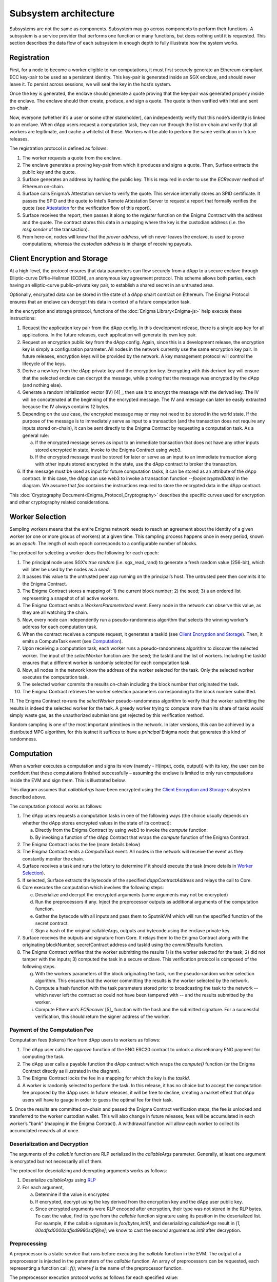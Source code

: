 Subsystem architecture
----------------------

Subsystems are not the same as components. Subsystem may go across
components to perform their functions. A subsystem is a service provider
that performs one function or many functions, but does nothing until it
is requested. This section describes the data flow of each subsystem in
enough depth to fully illustrate how the system works.

Registration
~~~~~~~~~~~~

First, for a node to become a worker eligible to run computations, it
must first securely generate an Ethereum compliant ECC key-pair to be
used as a persistent identity. This key-pair is generated inside an SGX
enclave, and should never leave it. To persist across sessions, we
will seal the key in the host’s system.

Once the key is generated, the enclave should generate a quote proving
that the key-pair was generated properly inside the enclave. The enclave
should then create, produce, and sign a quote. The quote is then
verified with Intel and sent on-chain.

Now, everyone (whether it’s a user or some other stakeholder), can
independently verify that this node’s identity is linked to an enclave.
When dApp users request a computation task, they can run through the
list on-chain and verify that all workers are legitimate, and cache a
whitelist of these. Workers will be able to perform the same
verification in future releases.

.. image:: https://s3.amazonaws.com/enigmaco-docs/protocol/registration.png
    :align: center
    :alt: Registration Sequence Diagram

The registration protocol is defined as follows:

1. The worker requests a quote from the enclave.

2. The enclave generates a proving key-pair from which it produces and signs a quote. Then, Surface extracts the public key and the quote.

3. Surface generates an address by hashing the public key. This is required in order to use the *ECRecover* method of Ethereum on-chain.

4. Surface calls Enigma’s Attestation service to verify the quote. This service internally stores an SPID certificate. It passes the SPID and the quote to Intel’s Remote Attestation Server to request a report that formally verifies the quote (see `Attestation <#attestation>`__ for the verification flow of this report).

5. Surface receives the report, then passes it along to the *register* function on the Enigma Contract with the address and the quote. The contract stores this data in a mapping where the key is the custodian address (i.e. the *msg.sender* of the transaction).

6. From here-on, nodes will know that the *prover address*, which never leaves the enclave, is used to prove computations; whereas the *custodian address* is in charge of receiving payouts.

Client Encryption and Storage
~~~~~~~~~~~~~~~~~~~~~~~~~~~~~

At a high-level, the protocol ensures that data parameters can flow
securely from a dApp to a secure enclave through Elliptic-curve
Diffie–Hellman (ECDH), an anonymous key agreement protocol. This scheme
allows both parties, each having an elliptic-curve public–private key
pair, to establish a shared secret in an untrusted area.

Optionally, encrypted data can be stored in the state of a dApp smart
contract on Ethereum. The Enigma Protocol ensures that an enclave can
decrypt this data in context of a future computation task.

.. image:: https://s3.amazonaws.com/enigmaco-docs/protocol/encryption-and-storage.png
    :align: center
    :alt: Encryption and Storage Sequence Diagram

In the encryption and storage protocol, functions of the
:doc:`Enigma Library<Enigma-js>` help execute these instructions:

1. Request the application key pair from the dApp config. In this development release, there is a single app key for all applications. In the future releases, each application will generate its own key pair.

2. Request an encryption public key from the dApp config. Again, since this is a development release, the encryption key is simply a configuration parameter. All nodes in the network currently use the same encryption key pair. In future releases, encryption keys will be provided by the network. A key management protocol will control the lifecycle of the keys.

3. Derive a new key from the dApp private key and the encryption key. Encrypting with this derived key will ensure that the selected enclave can decrypt the message, while proving that the message was encrypted by the dApp (and nothing else).

4. Generate a random initialization vector (IV) [4]_, then use it to encrypt the message with the derived key. The IV will be concatenated at the beginning of the encrypted message. The IV and message can later be easily extracted because the IV always contains 12 bytes.

5. Depending on the use case, the encrypted message may or may not need to be stored in the world state. If the purpose of the message is to immediately serve as input to a transaction (and the transaction does not require any inputs stored on-chain), it can be sent directly to the Enigma Contract by requesting a computation task. As a general rule:

   a. If the encrypted message serves as input to an immediate transaction that does not have any other inputs stored encrypted in state, invoke to the Enigma Contract using web3.

   b. If the encrypted message must be stored for later or serve as an input to an immediate transaction along with other inputs stored encrypted in the state, use the dApp contract to broker the transaction.

6. If the message must be used as input for future computation tasks, it can be stored as an attribute of the dApp contract. In this case, the dApp can use web3 to invoke a transaction function --*foo(encryptedData)* in the diagram. We assume that *foo* contains the instructions required to store the encrypted data in the dApp contract.

This :doc:`Cryptography Document<Enigma_Protocol_Cryptography>` describes the specific curves used for encryption and other cryptography related considerations.

Worker Selection
~~~~~~~~~~~~~~~~

Sampling workers means that the entire Enigma network needs to reach an
agreement about the identity of a given worker (or one or more groups of
workers) at a given time. This sampling process happens once in every
period, known as an *epoch*. The length of each epoch corresponds to a
configurable number of blocks.

.. image:: https://s3.amazonaws.com/enigmaco-docs/protocol/worker-selection.png
    :align: center
    :alt: Worker Selection Sequence Diagram

The protocol for selecting a worker does the following for each epoch:

1.  The principal node uses SGX’s *true random* (i.e. sgx_read_rand) to generate a fresh random value (256-bit), which will later be used by the nodes as a *seed*.

2.  It passes this value to the untrusted peer app running on the principal’s host. The untrusted peer then commits it to the Enigma Contract.

3.  The Enigma Contract stores a mapping of: 1) the current block number; 2) the seed; 3) a an ordered list representing a snapshot of all active workers.

4.  The Enigma Contract emits a *WorkersParameterized* event. Every node in the network can observe this value, as they are all watching the chain.

5.  Now, every node can independently run a pseudo-randomness algorithm that selects the winning worker’s address for each computation task.

6.  When the contract receives a compute request, it generates a taskId (see `Client Encryption and Storage <#client-encryption-and-storage>`__). Then, it emits a ComputeTask event (see `Computation <#computation>`__).

7.  Upon receiving a computation task, each worker runs a pseudo-randomness algorithm to discover the selected worker. The input of the *selectWorker* function are: the seed; the taskId and the list of workers. Including the taskId ensures that a different worker is randomly selected for each computation task.

8.  Now, all nodes in the network know the address of the worker selected for the task. Only the selected worker executes the computation task.

9.  The selected worker commits the results on-chain including the block number that originated the task.

10. The Enigma Contract retrieves the worker selection parameters corresponding to the block number submitted.

11. The Enigma Contract re-runs the *selectWorker* pseudo-randomness algorithm to verify that the worker submitting the results is indeed the selected worker for the task. A greedy worker trying
to compute more than its share of tasks would simply waste gas, as the unauthorized submissions get rejected by this verification method.

Random sampling is one of the most important primitives in the network. In later versions, this can be achieved by a distributed MPC
algorithm, for this testnet it suffices to have a *principal* Enigma node that generates this kind of randomness.

.. _section-1:

Computation
~~~~~~~~~~~~

| When a worker executes a computation and signs its view (namely -
  H(input, code, output)) with its key, the user can be confident that
  these computations finished successfully – assuming the enclave is
  limited to only run computations inside the EVM and sign them. This is
  illustrated below.
.. image:: https://s3.amazonaws.com/enigmaco-docs/protocol/computation-sequence.png
    :align: center
    :alt: Compute Sequence Diagram

This diagram assumes that *callableArgs* have been encrypted using the
`Client Encryption and Storage <#client-encryption-and-storage>`__ subsystem described
above.

The computation protocol works as follows:

1. The dApp users requests a computation tasks in one of the following ways (the choice usually depends on whether the dApp stores encrypted values in the state of its contract):

   a. Directly from the Enigma Contract by using web3 to invoke the *compute* function.

   b. By invoking a function of the dApp Contract that wraps the *compute* function of the Enigma Contract.

2. The Enigma Contract locks the fee (more details below)

3. The Enigma Contract emits a *ComputeTask* event. All nodes in the network will receive the event as they constantly monitor the chain.

4. Surface receives a task and runs the lottery to determine if it should execute the task (more details in `Worker Selection <#worker-selection>`__).

5. If selected, Surface extracts the bytecode of the specified *dappContractAddress* and relays the call to Core.

6. Core executes the computation which involves the following steps:

   c. Deserialize and decrypt the encrypted arguments (some arguments may not be encrypted)

   d. Run the preprocessors if any. Inject the preprocessor outputs as additional arguments of the computation function.

   e. Gather the bytecode with all inputs and pass them to SputnikVM which will run the specified function of the secret contract.

   f. Sign a hash of the original callableArgs, outputs and bytecode using the enclave private key.

7. Surface receives the outputs and signature from Core. It relays them to the Enigma Contract along with the originating blockNumber, secretContract address and taskId using the *commitResults* function.

8. The Enigma Contract verifies that the worker submitting the results 1) is the worker selected for the task; 2) did not tamper with the inputs; 3) computed the task in a secure enclave. This verification protocol is composed of the following steps.

   g. With the workers parameters of the block originating the task, run the pseudo-random worker selection algorithm. This ensures that the worker committing the results is the worker selected by the network.

   h. Compute a hash function with the task parameters stored prior to broadcasting the task to the network -- which never left the contract so could not have been tampered with -- and the results submitted by the worker.

   i. Compute Ethereum’s *ECRecover*\  [5]_ function with the hash and the submitted signature. For a successful verification, this should return the signer address of the worker.

Payment of the Computation Fee
^^^^^^^^^^^^^^^^^^^^^^^^^^^^^^

Computation fees (tokens) flow from dApp users to workers as follows:

1. The dApp user calls the *approve* function of the ENG ERC20 contract to unlock a discretionary ENG payment for computing the task.

2. The dApp user calls a payable function the dApp contract which wraps the *compute()* function (or the Enigma Contract directly as illustrated in the diagram).

3. The Enigma Contract locks the fee in a mapping for which the key is the *taskId*.

4. A worker is randomly selected to perform the task. In this release, it has no choice but to accept the computation fee proposed by the dApp user. In future releases, it will be free to decline, creating a market effect that dApp users will have to gauge in order to guess the optimal fee for their task.

5. Once the results are committed on-chain and passed the Enigma Contract verification steps, the fee is unlocked and transferred to the worker custodian wallet. This will also change in future
releases, fees will be accumulated in each worker’s “bank” (mapping in the Enigma Contract). A withdrawal function will allow each worker to collect its accumulated rewards all at once.

Deserialization and Decryption
^^^^^^^^^^^^^^^^^^^^^^^^^^^^^^

The arguments of the *callable* function are RLP serialized in the
*callableArgs* parameter. Generally, at least one argument is encrypted
but not necessarily all of them.

The protocol for deserializing and decrypting arguments works as
follows:

1. Deserialize *callableArgs* using `RLP <https://github.com/ethereum/wiki/wiki/RLP>`__

2. For each argument,

   a. Determine if the value is encrypted

   b. If encrypted, decrypt using the key derived from the encryption key and the dApp user public key. 

   c. Since encrypted arguments were RLP encoded after encryption, their type was not stored in the RLP bytes. To cast the value, find its type from the *callable* function signature using its position in the deserialized list. For example, if the callable signature is *foo(bytes,int8)*, and deserializing *callableArgs* result in *[1, 00sdfsd0000sdfjsd9990sdf9jhe]*; we know to cast the second argument as *int8* after decryption.

Preprocessing
^^^^^^^^^^^^^

A preprocessor is a static service that runs before executing
the *callable* function in the EVM. The output of a preprocessor is
injected in the parameters of the *callable* function. An array of
preprocessors can be requested, each representing a function call:
*f()*; where *f* is the name of the preprocessor function.

The preprocessor execution protocol works as follows for each specified
value:

1. Parse the preprocessor function signature into function name and arguments

2. Retrieve the preprocessor business logic mapping to the function name in from the internal registry

3. If arguments are specified, find their value in the list of decrypted arguments referenced in the previous section

4. Run the preprocessor business logic

5. Inject the outputs after the parameters of the *callable* function. The existing parameters followed by the preprocessor outputs must match to the *callable* function signature.

This release supports only one preprocessor: *rand()*. It accepts no
argument.

Execution in EVM
^^^^^^^^^^^^^^^^

All arguments of the *callable* function are now available. In order to
execute the computation, the EVM requires bytes composed of the first
bytes of a hash of the *callable* signature followed by the encoded
arguments in order. The `Application Binary Interface
Specification <https://solidity.readthedocs.io/en/develop/abi-spec.html?highlight=encode>`__
describe the encoding specification.

The data required to invoke the callback function on-chain must be
encoded in the same manner. This is convenient because we know that the
*callable* outputs must match the *callback* inputs. This means that we
do not need to decode the EVM output, simply adding the first bytes of a
hash of the *callback* signature generates the required callback data.

On-Chain Verification
~~~~~~~~~~~~~~~~~~~~~

On-chain verification refers a set of instructions in the Enigma
Contract which verify the authenticity of some data committed on-chain.
This is done by signing a hash of this data in the enclave of a
registered node (worker or principal) with its private key. Then, in the
contract, a new hash is generated from the same data and verified using
the *ECRecover* method of Ethereum. If *ECRecover* outputs the address
of the correct node, we verified that this data originated from the
expected enclave (see `On SGX <AboutThisRelease.html#on-sgx>`__ for the guarantees offered by
this verification).

After Each New Epoch
^^^^^^^^^^^^^^^^^^^^

After each epoch, the principal node generates a random seed. Then, it
signs the seed in its enclave with its private key (see `Worker
Selection <#worker-selection>`__). Then, the node commits the seed to the Enigma
Contract, which verifies the signature.

Post Computation
^^^^^^^^^^^^^^^^

After a computation task is executed, the worker signs a hash of all
parameters of the task in its enclave with its private key. Then, it
commits this data to the Enigma Contract. The contract then recreates
this hash, notably using the input parameters stored in the task record
prior to broadcasting to the network. Once the signature of this hash is
verified, the rest of the transaction is relayed to the *callback*
method of the dApp contract.

Attestation
~~~~~~~~~~~

Performing attestation involves a verifiable proof that guarantees that
a given worker runs an intact version of Core within a certified
enclave. Combined with `On-Chain
Verification <#on-chain-verification>`__, it offers strong guarantees
about the privacy and correctness of those tasks (see
`On SGX <AboutThisRelease.html#on-sgx>`__).

The attestation protocol of Enigma is adapted from the Remote
Attestation Protocol of Intel [6]_; a protocol Intel developed for
establishing a secure stateful channel between two parties: an Enclave
and a Service Provider. The Remote Attestation protocol of SGX is
described in the SGX Attestation Process document [7]_. Technically
speaking, we stripped down the higher level API provided by Intel, in
methods *msg0* to *msg4* (from the diagram below), and only used the things
that we need to offer the guarantees stated above.

Because this proof is the key premise that guarantees privacy and
correctness of a task, it is critical that dApp users must be able to
verify this correctness independently (i.e. without any intermediary) for themselves.
To ensure that dApp users never need to send any data nor pay any fee
before obtaining such proof, they perform attestation before giving out
each task. This way, if a malicious worker made its way through
registration, it would never receive any task.

.. image:: https://s3.amazonaws.com/enigmaco-docs/protocol/attestation.png
    :align: center
    :alt: Attestation Sequence Diagram

The attestation protocol works as follows before each computation task:

1. The dApp calls the Enigma Library with a *compute* request
2. If the Enigma Library has workers parameters cached, it checks if the current block number is lower than the associated block number + number of blocks before the next reparameterization event.
3. If the workers parameters are expired or not already in cache, it calls the Enigma Contract to get a new seed and ordered list of workers.
4. It generates a random number that will serve as a nonce to ensure that the taskId is always unique. Then, it uses it to generate a taskId and determine the selected worker using the pseudo-randomness algorithm described in the `Worker Selection <#worker-selection>`__ section.
5. If the worker has not yet been verified locally (i.e. not in cache), it requests a full report from the Enigma Contract. This report was already requested from Intel and stored in the contract during `Registration <#registration>`__.
6. It parses the report into its parts: body of the report, signature, the x509 certificate associated with the report and its root certificate.
7. Using standard crypto libraries, it verifies that the report is correctly signed by the attached x509 certificate. It also verifies that the attached root certificate matches Intel’s
publically available root certificate issued by a Certificate Authority.
